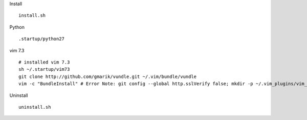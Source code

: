 
Install
::

  install.sh


Python
::

  .startup/python27

vim 7.3
::

  # installed vim 7.3
  sh ~/.startup/vim73
  git clone http://github.com/gmarik/vundle.git ~/.vim/bundle/vundle
  vim -c "BundleInstall" # Error Note: git config --global http.sslVerify false; mkdir -p ~/.vim_plugins/vim_session


Uninstall
::

  uninstall.sh

